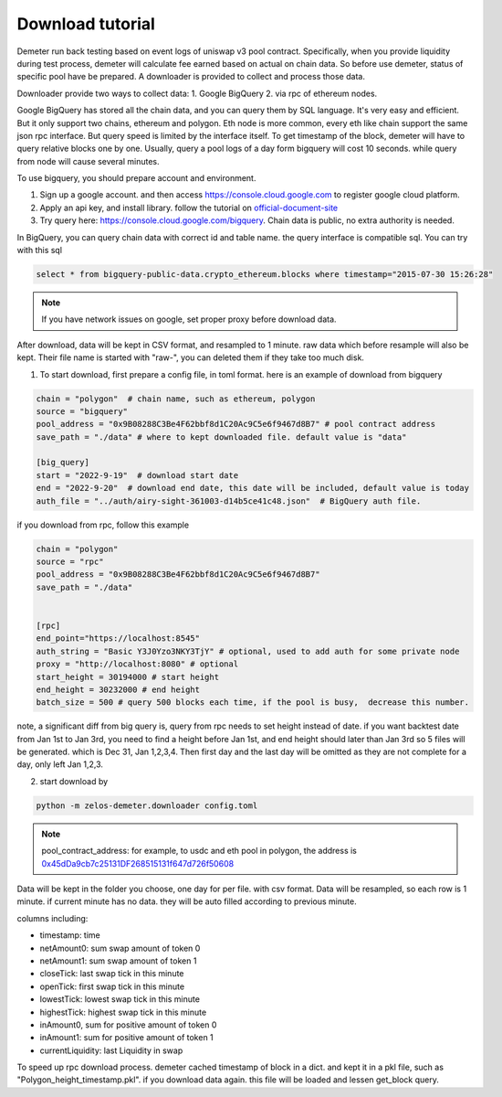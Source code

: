 Download tutorial
====================================

Demeter run back testing based on event logs of uniswap v3 pool contract.
Specifically, when you provide liquidity during test process, demeter will calculate fee earned based on actual on chain data.
So before use demeter, status of specific pool have be prepared. A downloader is provided to collect and process those data.

Downloader provide two ways to collect data:
1. Google BigQuery
2. via rpc of ethereum nodes.

Google BigQuery has stored all the chain data, and you can query them by SQL language. It's very easy and efficient. But it only support two chains, ethereum and polygon.
Eth node is more common, every eth like chain support the same json rpc interface. But query speed is limited by the interface itself. To get timestamp of the block, demeter will have to query relative blocks one by one.
Usually, query a pool logs of a day form bigquery will cost 10 seconds. while query from node will cause several minutes.

To use bigquery, you should prepare account and environment.

1. Sign up a google account. and then access https://console.cloud.google.com to register google cloud platform.
2. Apply an api key, and install library. follow the tutorial on official-document-site_
3. Try query here: https://console.cloud.google.com/bigquery. Chain data is public, no extra authority is needed.

In BigQuery, you can query chain data with correct id and table name. the query interface is compatible sql. You can try with this sql

.. code-block:: sql

 select * from bigquery-public-data.crypto_ethereum.blocks where timestamp="2015-07-30 15:26:28"

.. _official-document-site: https://cloud.google.com/bigquery/docs/reference/libraries

.. note:: If you have network issues on google, set proper proxy before download data.


After download, data will be kept in CSV format, and resampled to 1 minute. raw data which before resample will also be kept. Their file name is started with "raw-", you can deleted them if they take too much disk.

1. To start download, first prepare a config file, in toml format. here is an example of download from bigquery

.. code-block:: toml

    chain = "polygon"  # chain name, such as ethereum, polygon
    source = "bigquery"
    pool_address = "0x9B08288C3Be4F62bbf8d1C20Ac9C5e6f9467d8B7" # pool contract address
    save_path = "./data" # where to kept downloaded file. default value is "data"

    [big_query]
    start = "2022-9-19"  # download start date
    end = "2022-9-20"  # download end date, this date will be included, default value is today
    auth_file = "../auth/airy-sight-361003-d14b5ce41c48.json"  # BigQuery auth file.

if you download from rpc, follow this example

.. code-block:: toml

    chain = "polygon"
    source = "rpc"
    pool_address = "0x9B08288C3Be4F62bbf8d1C20Ac9C5e6f9467d8B7"
    save_path = "./data"


    [rpc]
    end_point="https://localhost:8545"
    auth_string = "Basic Y3J0Yzo3NKY3TjY" # optional, used to add auth for some private node
    proxy = "http://localhost:8080" # optional
    start_height = 30194000 # start height
    end_height = 30232000 # end height
    batch_size = 500 # query 500 blocks each time, if the pool is busy,  decrease this number.

note, a significant diff from big query is, query from rpc needs to set height instead of date.
if you want backtest date from Jan 1st to Jan 3rd, you need to find a height before Jan 1st, and end height should later than Jan 3rd
so 5 files will be generated. which is Dec 31, Jan 1,2,3,4. Then first day and the last day will be omitted as they are not complete for a day, only left Jan 1,2,3.


2. start download by

.. code-block:: sh

  python -m zelos-demeter.downloader config.toml

.. note:: pool_contract_address: for example, to usdc and eth pool in polygon, the address is `0x45dDa9cb7c25131DF268515131f647d726f50608 <https://polygonscan.com/address/0x45dda9cb7c25131df268515131f647d726f50608>`_


Data will be kept in the folder you choose, one day for per file. with csv format. Data will be resampled, so each row is 1 minute. if current minute has no data. they will be auto filled according to previous minute.

columns including:

* timestamp: time
* netAmount0: sum swap amount of token 0
* netAmount1: sum swap amount of token 1
* closeTick: last swap tick in this minute
* openTick: first swap tick in this minute
* lowestTick: lowest swap tick in this minute
* highestTick: highest swap tick in this minute
* inAmount0, sum for positive amount of token 0
* inAmount1: sum for positive amount of token 1
* currentLiquidity: last Liquidity in swap

To speed up rpc download process. demeter cached timestamp of block in a dict. and kept it in a pkl file, such as "Polygon_height_timestamp.pkl". if you download data again. this file will be loaded and lessen get_block query.
